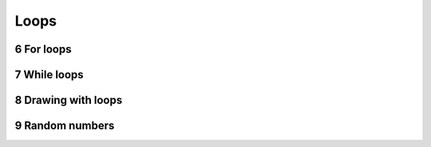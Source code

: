 .. sectnum::
    :start: 6

Loops
=====

For loops
---------

While loops
-----------

Drawing with loops
------------------

Random numbers
--------------
